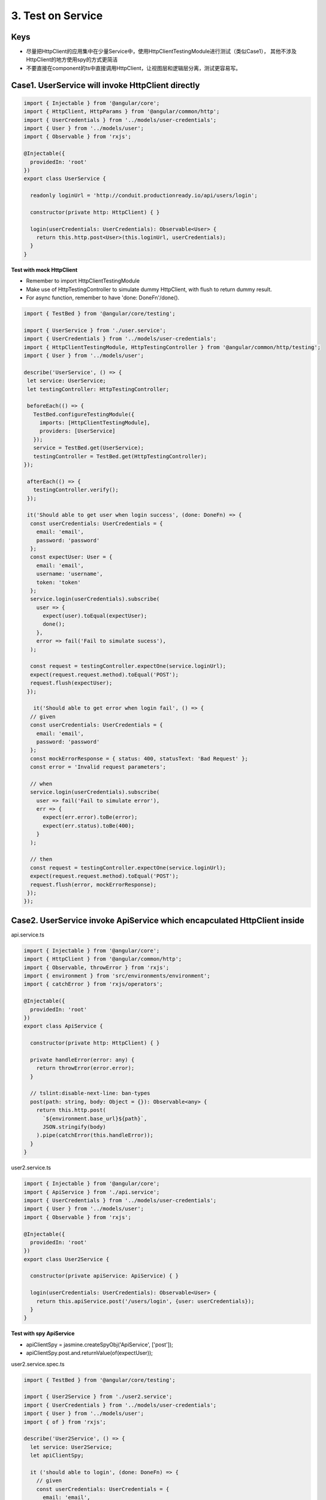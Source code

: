 3. Test on Service
===========================

Keys
^^^^^^^^^^^

* 尽量把HttpClient的应用集中在少量Service中，使用HttpClientTestingModule进行测试（类似Case1）， 其他不涉及HttpClient的地方使用spy的方式更简洁
* 不要直接在component的ts中直接调用HttpClient，让视图层和逻辑层分离，测试更容易写。


Case1. UserService will invoke HttpClient directly
^^^^^^^^^^^^^^^^^^^^^^^^^^^^^^^^^^^^^^^^^^^^^^^^^^^^^^^^^^^^

.. code-block:: typescript
  
  import { Injectable } from '@angular/core';
  import { HttpClient, HttpParams } from '@angular/common/http';
  import { UserCredentials } from '../models/user-credentials';
  import { User } from '../models/user';
  import { Observable } from 'rxjs';
  
  @Injectable({
    providedIn: 'root'
  })
  export class UserService {
  
    readonly loginUrl = 'http://conduit.productionready.io/api/users/login';

    constructor(private http: HttpClient) { }
  
    login(userCredentials: UserCredentials): Observable<User> {
      return this.http.post<User>(this.loginUrl, userCredentials);
    }
  }

**Test with mock HttpClient**

* Remember to import HttpClientTestingModule
* Make use of HttpTestingController to simulate dummy HttpClient, with flush to return dummy result.
* For async function, remember to have 'done: DoneFn'/done().

.. code-block:: typescript
  
  import { TestBed } from '@angular/core/testing';

  import { UserService } from './user.service';
  import { UserCredentials } from '../models/user-credentials';
  import { HttpClientTestingModule, HttpTestingController } from '@angular/common/http/testing';
  import { User } from '../models/user';
  
  describe('UserService', () => {
   let service: UserService;
   let testingController: HttpTestingController;
  
   beforeEach(() => {
     TestBed.configureTestingModule({
       imports: [HttpClientTestingModule],
       providers: [UserService]
     });
     service = TestBed.get(UserService);
     testingController = TestBed.get(HttpTestingController);
  });
  
   afterEach(() => {
     testingController.verify();
   });
  
   it('Should able to get user when login success', (done: DoneFn) => {
    const userCredentials: UserCredentials = {
      email: 'email',
      password: 'password'
    };
    const expectUser: User = {
      email: 'email',
      username: 'username',
      token: 'token'
    };
    service.login(userCredentials).subscribe(
      user => {
        expect(user).toEqual(expectUser);
        done();
      }, 
      error => fail('Fail to simulate sucess'),
    );
  
    const request = testingController.expectOne(service.loginUrl);
    expect(request.request.method).toEqual('POST');
    request.flush(expectUser);
   });
   
     it('Should able to get error when login fail', () => {
    // given
    const userCredentials: UserCredentials = {
      email: 'email',
      password: 'password'
    };
    const mockErrorResponse = { status: 400, statusText: 'Bad Request' };
    const error = 'Invalid request parameters';

    // when
    service.login(userCredentials).subscribe(
      user => fail('Fail to simulate error'),
      err => {
        expect(err.error).toBe(error);
        expect(err.status).toBe(400);
      }
    );

    // then
    const request = testingController.expectOne(service.loginUrl);
    expect(request.request.method).toEqual('POST');
    request.flush(error, mockErrorResponse);
   });
  });

Case2. UserService invoke ApiService which encapculated HttpClient inside
^^^^^^^^^^^^^^^^^^^^^^^^^^^^^^^^^^^^^^^^^^^^^^^^^^^^^^^^^^^^^^^^^^^^^^^^^^^^^^^^^^^^^

api.service.ts

.. code-block:: typescript
  
  import { Injectable } from '@angular/core';
  import { HttpClient } from '@angular/common/http';
  import { Observable, throwError } from 'rxjs';
  import { environment } from 'src/environments/environment';
  import { catchError } from 'rxjs/operators';
  
  @Injectable({
    providedIn: 'root'
  })
  export class ApiService {
  
    constructor(private http: HttpClient) { }
  
    private handleError(error: any) {
      return throwError(error.error);
    }

    // tslint:disable-next-line: ban-types
    post(path: string, body: Object = {}): Observable<any> {
      return this.http.post(
        `${environment.base_url}${path}`,
        JSON.stringify(body)
      ).pipe(catchError(this.handleError));
    }
  }

user2.service.ts

.. code-block:: typescript
  
  import { Injectable } from '@angular/core';
  import { ApiService } from './api.service';
  import { UserCredentials } from '../models/user-credentials';
  import { User } from '../models/user';
  import { Observable } from 'rxjs';
  
  @Injectable({
    providedIn: 'root'
  })
  export class User2Service {
  
    constructor(private apiService: ApiService) { }
  
    login(userCredentials: UserCredentials): Observable<User> {
      return this.apiService.post('/users/login', {user: userCredentials});
    }
  }

**Test with spy ApiService**

* apiClientSpy = jasmine.createSpyObj('ApiService', ['post']);
* apiClientSpy.post.and.returnValue(of(expectUser));


user2.service.spec.ts

.. code-block:: typescript
  
  import { TestBed } from '@angular/core/testing';
  
  import { User2Service } from './user2.service';
  import { UserCredentials } from '../models/user-credentials';
  import { User } from '../models/user';
  import { of } from 'rxjs';
  
  describe('User2Service', () => {
    let service: User2Service;
    let apiClientSpy;
  
    it ('should able to login', (done: DoneFn) => {
      // given
      const userCredentials: UserCredentials = {
        email: 'email',
        password: 'password'
      };
      const expectUser: User = {
        email: 'email',
        username: 'username',
        token: 'token'
      };
      apiClientSpy = jasmine.createSpyObj('ApiService', ['post']);
      apiClientSpy.post.and.returnValue(of(expectUser));
      service = new User2Service(apiClientSpy);
  
      // when
      service.login(userCredentials).subscribe (user => {
          expect(user).toEqual(expectUser);
          done();
        },
        fail
      );
    });
  
  });




.. index:: Angular, Jasmine, Testing

